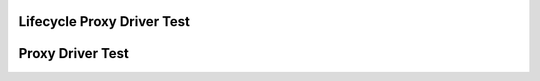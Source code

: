 Lifecycle Proxy Driver Test
===========================

.. csv-table:: Testdetails
    :header: "Detail", "Information"
    :delim: ;

    Package; canopen_tests
    Test file; launch_tests/test_lifecycle_proxy_driver.py
    Description; Tests nmt, sdo and lifecycle of lifecycle proxy driver
    Prerequisites; slcan0 must be available

Proxy Driver Test
===========================

.. csv-table:: Testdetails
    :header: "Detail", "Information"
    :delim: ;

    Package; canopen_tests
    Test file; launch_tests/test_proxy_driver.py
    Description; Tests nmt, sdo and lifecycle of proxy driver
    Prerequisites; slcan0 must be available
